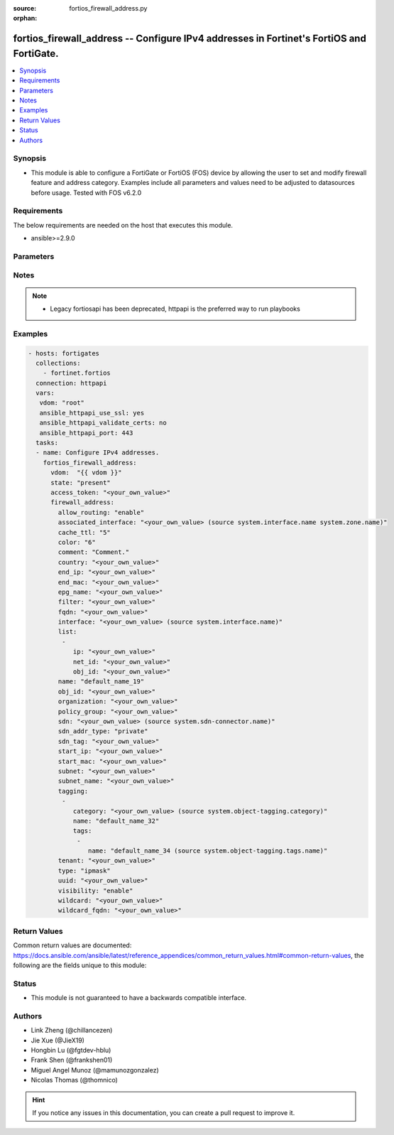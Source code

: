 :source: fortios_firewall_address.py

:orphan:

.. fortios_firewall_address:

fortios_firewall_address -- Configure IPv4 addresses in Fortinet's FortiOS and FortiGate.
+++++++++++++++++++++++++++++++++++++++++++++++++++++++++++++++++++++++++++++++++++++++++

.. versionadded:: 2.8

.. contents::
   :local:
   :depth: 1


Synopsis
--------
- This module is able to configure a FortiGate or FortiOS (FOS) device by allowing the user to set and modify firewall feature and address category. Examples include all parameters and values need to be adjusted to datasources before usage. Tested with FOS v6.2.0



Requirements
------------
The below requirements are needed on the host that executes this module.

- ansible>=2.9.0


Parameters
----------


.. raw:: html

    <ul>
    <li> <span class="li-head">access_token</span> - Token-based authentication. Generated from GUI of Fortigate. <span class="li-normal">type: str</span> <span class="li-required">required: False</span></li>
    <li> <span class="li-head">vdom</span> - Virtual domain, among those defined previously. A vdom is a virtual instance of the FortiGate that can be configured and used as a different unit. <span class="li-normal">type: str</span> <span class="li-normal">default: root</span></li>
    <li> <span class="li-head">state</span> - Indicates whether to create or remove the object. This attribute was present already in previous version in a deeper level. It has been moved out to this outer level. <span class="li-normal">type: str</span> <span class="li-required">required: False</span> <span class="li-normal">choices: present, absent</span></li>
    <li> <span class="li-head">firewall_address</span> - Configure IPv4 addresses. <span class="li-normal">type: dict</span></li>
        <ul class="ul-self">
        <li> <span class="li-head">state</span> - B(Deprecated) <span class="li-normal">type: str</span> <span class="li-required">required: False</span> <span class="li-normal">choices: present, absent</span></li>
        <li> <span class="li-head">allow_routing</span> - Enable/disable use of this address in the static route configuration. <span class="li-normal">type: str</span> <span class="li-normal">choices: enable, disable</span></li>
        <li> <span class="li-head">associated_interface</span> - Network interface associated with address. Source system.interface.name system.zone.name. <span class="li-normal">type: str</span></li>
        <li> <span class="li-head">cache_ttl</span> - Defines the minimal TTL of individual IP addresses in FQDN cache measured in seconds. <span class="li-normal">type: int</span></li>
        <li> <span class="li-head">color</span> - Color of icon on the GUI. <span class="li-normal">type: int</span></li>
        <li> <span class="li-head">comment</span> - Comment. <span class="li-normal">type: str</span></li>
        <li> <span class="li-head">country</span> - IP addresses associated to a specific country. <span class="li-normal">type: str</span></li>
        <li> <span class="li-head">end_ip</span> - Final IP address (inclusive) in the range for the address. <span class="li-normal">type: str</span></li>
        <li> <span class="li-head">end_mac</span> - Last MAC address in the range. <span class="li-normal">type: str</span></li>
        <li> <span class="li-head">epg_name</span> - Endpoint group name. <span class="li-normal">type: str</span></li>
        <li> <span class="li-head">filter</span> - Match criteria filter. <span class="li-normal">type: str</span></li>
        <li> <span class="li-head">fqdn</span> - Fully Qualified Domain Name address. <span class="li-normal">type: str</span></li>
        <li> <span class="li-head">interface</span> - Name of interface whose IP address is to be used. Source system.interface.name. <span class="li-normal">type: str</span></li>
        <li> <span class="li-head">list</span> - IP address list. <span class="li-normal">type: list</span></li>
            <ul class="ul-self">
            <li> <span class="li-head">ip</span> - IP. <span class="li-normal">type: str</span> <span class="li-required">required: True</span></li>
            <li> <span class="li-head">net_id</span> - Network ID. <span class="li-normal">type: str</span></li>
            <li> <span class="li-head">obj_id</span> - Object ID. <span class="li-normal">type: str</span></li>
            </ul>
        <li> <span class="li-head">name</span> - Address name. <span class="li-normal">type: str</span> <span class="li-required">required: True</span></li>
        <li> <span class="li-head">obj_id</span> - Object ID for NSX. <span class="li-normal">type: str</span></li>
        <li> <span class="li-head">organization</span> - Organization domain name (Syntax: organization/domain). <span class="li-normal">type: str</span></li>
        <li> <span class="li-head">policy_group</span> - Policy group name. <span class="li-normal">type: str</span></li>
        <li> <span class="li-head">sdn</span> - SDN. Source system.sdn-connector.name. <span class="li-normal">type: str</span></li>
        <li> <span class="li-head">sdn_addr_type</span> - Type of addresses to collect. <span class="li-normal">type: str</span> <span class="li-normal">choices: private, public, all</span></li>
        <li> <span class="li-head">sdn_tag</span> - SDN Tag. <span class="li-normal">type: str</span></li>
        <li> <span class="li-head">start_ip</span> - First IP address (inclusive) in the range for the address. <span class="li-normal">type: str</span></li>
        <li> <span class="li-head">start_mac</span> - First MAC address in the range. <span class="li-normal">type: str</span></li>
        <li> <span class="li-head">subnet</span> - IP address and subnet mask of address. <span class="li-normal">type: str</span></li>
        <li> <span class="li-head">subnet_name</span> - Subnet name. <span class="li-normal">type: str</span></li>
        <li> <span class="li-head">tagging</span> - Config object tagging. <span class="li-normal">type: list</span></li>
            <ul class="ul-self">
            <li> <span class="li-head">category</span> - Tag category. Source system.object-tagging.category. <span class="li-normal">type: str</span></li>
            <li> <span class="li-head">name</span> - Tagging entry name. <span class="li-normal">type: str</span> <span class="li-required">required: True</span></li>
            <li> <span class="li-head">tags</span> - Tags. <span class="li-normal">type: list</span></li>
                <ul class="ul-self">
                <li> <span class="li-head">name</span> - Tag name. Source system.object-tagging.tags.name. <span class="li-normal">type: str</span> <span class="li-required">required: True</span></li>
                </ul>
            </ul>
        <li> <span class="li-head">tenant</span> - Tenant. <span class="li-normal">type: str</span></li>
        <li> <span class="li-head">type</span> - Type of address. <span class="li-normal">type: str</span> <span class="li-normal">choices: ipmask, iprange, fqdn, geography, wildcard, wildcard-fqdn, dynamic, interface-subnet, mac</span></li>
        <li> <span class="li-head">uuid</span> - Universally Unique Identifier (UUID; automatically assigned but can be manually reset). <span class="li-normal">type: str</span></li>
        <li> <span class="li-head">visibility</span> - Enable/disable address visibility in the GUI. <span class="li-normal">type: str</span> <span class="li-normal">choices: enable, disable</span></li>
        <li> <span class="li-head">wildcard</span> - IP address and wildcard netmask. <span class="li-normal">type: str</span></li>
        <li> <span class="li-head">wildcard_fqdn</span> - Fully Qualified Domain Name with wildcard characters. <span class="li-normal">type: str</span></li>
        </ul>
    </ul>


Notes
-----

.. note::

   - Legacy fortiosapi has been deprecated, httpapi is the preferred way to run playbooks



Examples
--------

.. code-block:: yaml+jinja
    
    - hosts: fortigates
      collections:
        - fortinet.fortios
      connection: httpapi
      vars:
       vdom: "root"
       ansible_httpapi_use_ssl: yes
       ansible_httpapi_validate_certs: no
       ansible_httpapi_port: 443
      tasks:
      - name: Configure IPv4 addresses.
        fortios_firewall_address:
          vdom:  "{{ vdom }}"
          state: "present"
          access_token: "<your_own_value>"
          firewall_address:
            allow_routing: "enable"
            associated_interface: "<your_own_value> (source system.interface.name system.zone.name)"
            cache_ttl: "5"
            color: "6"
            comment: "Comment."
            country: "<your_own_value>"
            end_ip: "<your_own_value>"
            end_mac: "<your_own_value>"
            epg_name: "<your_own_value>"
            filter: "<your_own_value>"
            fqdn: "<your_own_value>"
            interface: "<your_own_value> (source system.interface.name)"
            list:
             -
                ip: "<your_own_value>"
                net_id: "<your_own_value>"
                obj_id: "<your_own_value>"
            name: "default_name_19"
            obj_id: "<your_own_value>"
            organization: "<your_own_value>"
            policy_group: "<your_own_value>"
            sdn: "<your_own_value> (source system.sdn-connector.name)"
            sdn_addr_type: "private"
            sdn_tag: "<your_own_value>"
            start_ip: "<your_own_value>"
            start_mac: "<your_own_value>"
            subnet: "<your_own_value>"
            subnet_name: "<your_own_value>"
            tagging:
             -
                category: "<your_own_value> (source system.object-tagging.category)"
                name: "default_name_32"
                tags:
                 -
                    name: "default_name_34 (source system.object-tagging.tags.name)"
            tenant: "<your_own_value>"
            type: "ipmask"
            uuid: "<your_own_value>"
            visibility: "enable"
            wildcard: "<your_own_value>"
            wildcard_fqdn: "<your_own_value>"
    


Return Values
-------------
Common return values are documented: https://docs.ansible.com/ansible/latest/reference_appendices/common_return_values.html#common-return-values, the following are the fields unique to this module:

.. raw:: html

    <ul>

    <li> <span class="li-return">build</span> - Build number of the fortigate image <span class="li-normal">returned: always</span> <span class="li-normal">type: str</span> <span class="li-normal">sample: 1547</span></li>
    <li> <span class="li-return">http_method</span> - Last method used to provision the content into FortiGate <span class="li-normal">returned: always</span> <span class="li-normal">type: str</span> <span class="li-normal">sample: PUT</span></li>
    <li> <span class="li-return">http_status</span> - Last result given by FortiGate on last operation applied <span class="li-normal">returned: always</span> <span class="li-normal">type: str</span> <span class="li-normal">sample: 200</span></li>
    <li> <span class="li-return">mkey</span> - Master key (id) used in the last call to FortiGate <span class="li-normal">returned: success</span> <span class="li-normal">type: str</span> <span class="li-normal">sample: id</span></li>
    <li> <span class="li-return">name</span> - Name of the table used to fulfill the request <span class="li-normal">returned: always</span> <span class="li-normal">type: str</span> <span class="li-normal">sample: urlfilter</span></li>
    <li> <span class="li-return">path</span> - Path of the table used to fulfill the request <span class="li-normal">returned: always</span> <span class="li-normal">type: str</span> <span class="li-normal">sample: webfilter</span></li>
    <li> <span class="li-return">revision</span> - Internal revision number <span class="li-normal">returned: always</span> <span class="li-normal">type: str</span> <span class="li-normal">sample: 17.0.2.10658</span></li>
    <li> <span class="li-return">serial</span> - Serial number of the unit <span class="li-normal">returned: always</span> <span class="li-normal">type: str</span> <span class="li-normal">sample: FGVMEVYYQT3AB5352</span></li>
    <li> <span class="li-return">status</span> - Indication of the operation's result <span class="li-normal">returned: always</span> <span class="li-normal">type: str</span> <span class="li-normal">sample: success</span></li>
    <li> <span class="li-return">vdom</span> - Virtual domain used <span class="li-normal">returned: always</span> <span class="li-normal">type: str</span> <span class="li-normal">sample: root</span></li>
    <li> <span class="li-return">version</span> - Version of the FortiGate <span class="li-normal">returned: always</span> <span class="li-normal">type: str</span> <span class="li-normal">sample: v5.6.3</span></li>
    </ul>

Status
------

- This module is not guaranteed to have a backwards compatible interface.


Authors
-------

- Link Zheng (@chillancezen)
- Jie Xue (@JieX19)
- Hongbin Lu (@fgtdev-hblu)
- Frank Shen (@frankshen01)
- Miguel Angel Munoz (@mamunozgonzalez)
- Nicolas Thomas (@thomnico)


.. hint::
    If you notice any issues in this documentation, you can create a pull request to improve it.
